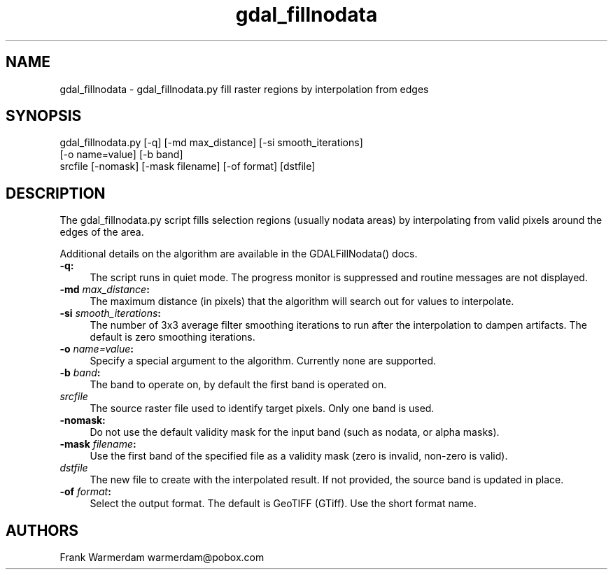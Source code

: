 .TH "gdal_fillnodata" 1 "Tue Jan 26 2016" "GDAL" \" -*- nroff -*-
.ad l
.nh
.SH NAME
gdal_fillnodata \- gdal_fillnodata\&.py 
fill raster regions by interpolation from edges
.SH "SYNOPSIS"
.PP
.PP
.nf
gdal_fillnodata.py [-q] [-md max_distance] [-si smooth_iterations]
                [-o name=value] [-b band]
                srcfile [-nomask] [-mask filename] [-of format] [dstfile]
.fi
.PP
.SH "DESCRIPTION"
.PP
The gdal_fillnodata\&.py script fills selection regions (usually nodata areas) by interpolating from valid pixels around the edges of the area\&.
.PP
Additional details on the algorithm are available in the GDALFillNodata() docs\&.
.PP
.IP "\fB\fB-q\fP:\fP" 1c
The script runs in quiet mode\&. The progress monitor is suppressed and routine messages are not displayed\&.
.PP
.IP "\fB\fB-md\fP \fImax_distance\fP:\fP" 1c
The maximum distance (in pixels) that the algorithm will search out for values to interpolate\&.
.PP
.IP "\fB\fB-si\fP \fIsmooth_iterations\fP:\fP" 1c
The number of 3x3 average filter smoothing iterations to run after the interpolation to dampen artifacts\&. The default is zero smoothing iterations\&.
.PP
.IP "\fB\fB-o\fP \fIname=value\fP:\fP" 1c
Specify a special argument to the algorithm\&. Currently none are supported\&. 
.PP
.IP "\fB\fB-b\fP \fIband\fP:\fP" 1c
The band to operate on, by default the first band is operated on\&. 
.PP
.IP "\fB\fIsrcfile\fP\fP" 1c
The source raster file used to identify target pixels\&. Only one band is used\&.
.PP
.IP "\fB\fB-nomask\fP:\fP" 1c
Do not use the default validity mask for the input band (such as nodata, or alpha masks)\&. 
.PP
.IP "\fB\fB-mask\fP \fIfilename\fP:\fP" 1c
Use the first band of the specified file as a validity mask (zero is invalid, non-zero is valid)\&. 
.PP
.IP "\fB\fIdstfile\fP\fP" 1c
The new file to create with the interpolated result\&. If not provided, the source band is updated in place\&.
.PP
.IP "\fB\fB-of\fP \fIformat\fP:\fP" 1c
Select the output format\&. The default is GeoTIFF (GTiff)\&. Use the short format name\&.
.PP
.PP
.SH "AUTHORS"
.PP
Frank Warmerdam warmerdam@pobox.com 
